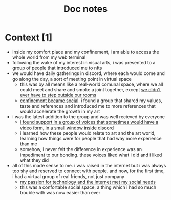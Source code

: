#+title: Doc notes

* Context [1]
+ inside my comfort place and my confinement, i am able to access the whole world from my web terminal
+ following the wake of my interest in visual arts, i was presented to a group of people that introduced me to nfts
+ we would have daily gatherings in discord, where each would come and go along the day, a sort of meeting point in virtual space
  - this was by all means like a real-world comunal space, where we all could meet and share and smoke a joint together, except _we didn't ever have to step outside our rooms_
  - _confinement became social_. i found a group that shared my values, taste and references and introduced me to more references that would accelerate the growth in my art
+ i was the latest addition to the group and was well recieved by everyone
  - _i found support in a group of voices that sometimes would have a video form, in a small window inside discord_
  - i learned how these people would relate to art and the art world, learning how things were for people that had way more experience than me
  - somehow, i never felt the difference in experience was an impediment to our bonding. these voices liked what i did and i liked what they did

+ all of this made sense to me. i was raised in the internet but i was always too shy and reserved to connect with people. and now, for the first time, i had a virtual group of real friends, not just company
  - _my passion for technology and the internet met my social needs_
  - this was a confortable social space, a thing which i had so much trouble with was now easier than ever
